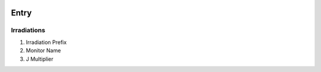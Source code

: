.. image:: /images/preferences/radioactivity.png

Entry
-----

Irradiations
************

1. Irradiation Prefix
2. Monitor Name
3. J Multiplier

